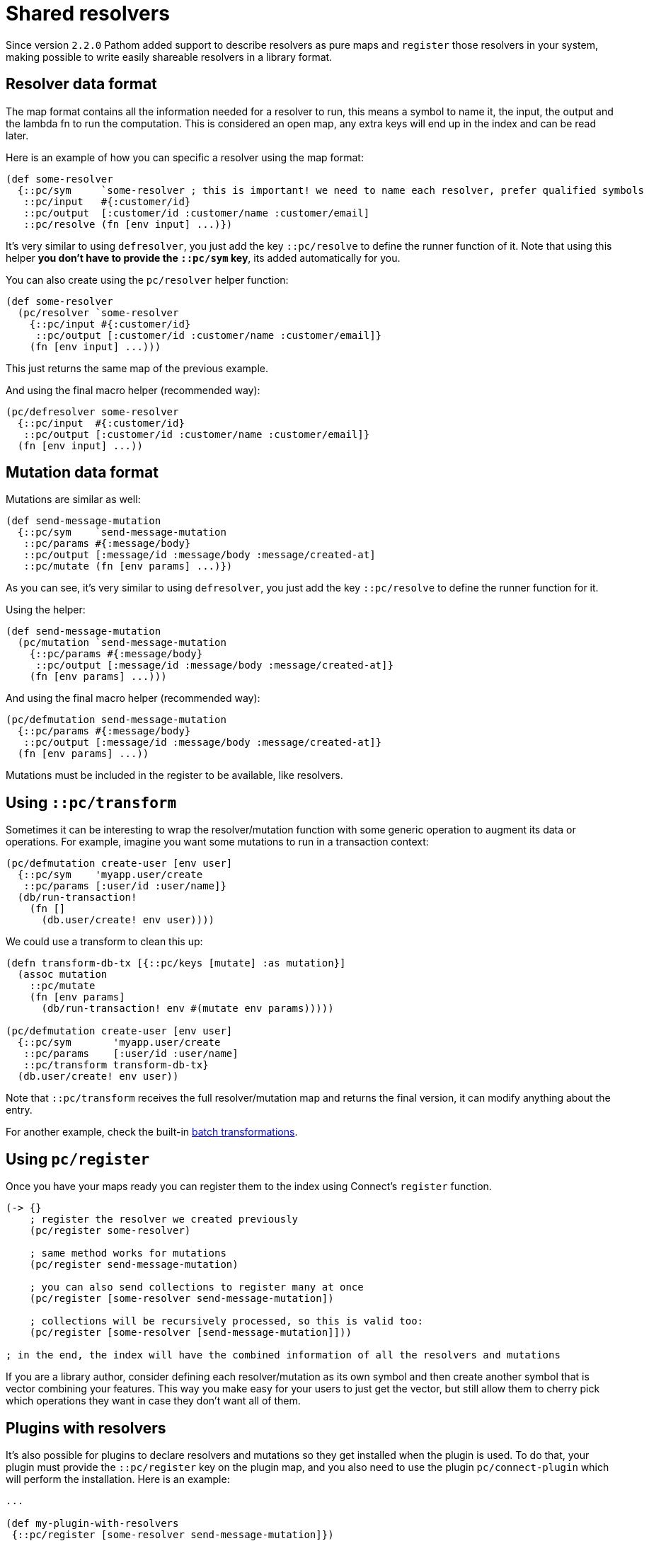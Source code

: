 = Shared resolvers

Since version `2.2.0` Pathom added support to describe resolvers as pure maps and `register` those resolvers in
your system, making possible to write easily shareable resolvers in a library format.

== Resolver data format

The map format contains all the information needed for a resolver to run, this means a
symbol to name it, the input, the output and the lambda fn to run the computation. This
is considered an open map, any extra keys will end up in the index and can be read
later.

Here is an example of how you can specific a resolver using the map format:

[source,clojure]
----
(def some-resolver
  {::pc/sym     `some-resolver ; this is important! we need to name each resolver, prefer qualified symbols
   ::pc/input   #{:customer/id}
   ::pc/output  [:customer/id :customer/name :customer/email]
   ::pc/resolve (fn [env input] ...)})
----

It's very similar to using `defresolver`, you just add the key `::pc/resolve` to define the
runner function of it. Note that using this helper *you don't have to provide the `::pc/sym` key*, its
added automatically for you.

You can also create using the `pc/resolver` helper function:

[source,clojure]
----
(def some-resolver
  (pc/resolver `some-resolver
    {::pc/input #{:customer/id}
     ::pc/output [:customer/id :customer/name :customer/email]}
    (fn [env input] ...)))
----

This just returns the same map of the previous example.

And using the final macro helper (recommended way):

[source,clojure]
----
(pc/defresolver some-resolver
  {::pc/input  #{:customer/id}
   ::pc/output [:customer/id :customer/name :customer/email]}
  (fn [env input] ...))
----

== Mutation data format

Mutations are similar as well:

[source,clojure]
----
(def send-message-mutation
  {::pc/sym    `send-message-mutation
   ::pc/params #{:message/body}
   ::pc/output [:message/id :message/body :message/created-at]
   ::pc/mutate (fn [env params] ...)})
----

As you can see, it's very similar to using `defresolver`, you just add the key `::pc/resolve` to define the
runner function for it.

Using the helper:

[source,clojure]
----
(def send-message-mutation
  (pc/mutation `send-message-mutation
    {::pc/params #{:message/body}
     ::pc/output [:message/id :message/body :message/created-at]}
    (fn [env params] ...)))
----

And using the final macro helper (recommended way):

[source,clojure]
----
(pc/defmutation send-message-mutation
  {::pc/params #{:message/body}
   ::pc/output [:message/id :message/body :message/created-at]}
  (fn [env params] ...))
----

Mutations must be included in the register to be available, like resolvers.

== Using `::pc/transform` [[connect-transform]]

Sometimes it can be interesting to wrap the resolver/mutation function with some generic
operation to augment its data or operations. For example, imagine you want some mutations
to run in a transaction context:

[source,clojure]
----
(pc/defmutation create-user [env user]
  {::pc/sym    'myapp.user/create
   ::pc/params [:user/id :user/name]}
  (db/run-transaction!
    (fn []
      (db.user/create! env user))))
----

We could use a transform to clean this up:

[source,clojure]
----
(defn transform-db-tx [{::pc/keys [mutate] :as mutation}]
  (assoc mutation
    ::pc/mutate
    (fn [env params]
      (db/run-transaction! env #(mutate env params)))))

(pc/defmutation create-user [env user]
  {::pc/sym       'myapp.user/create
   ::pc/params    [:user/id :user/name]
   ::pc/transform transform-db-tx}
  (db.user/create! env user))
----

Note that `::pc/transform` receives the full resolver/mutation map and returns the final
version, it can modify anything about the entry.

For another example, check the built-in xref:connect/resolvers.adoc#resolver-batch-transform[batch transformations].

== Using `pc/register`

Once you have your maps ready you can register them to the index using Connect's `register` function.

[source,clojure]
----
(-> {}
    ; register the resolver we created previously
    (pc/register some-resolver)

    ; same method works for mutations
    (pc/register send-message-mutation)

    ; you can also send collections to register many at once
    (pc/register [some-resolver send-message-mutation])

    ; collections will be recursively processed, so this is valid too:
    (pc/register [some-resolver [send-message-mutation]]))

; in the end, the index will have the combined information of all the resolvers and mutations
----

If you are a library author, consider defining each resolver/mutation as its own symbol
and then create another symbol that is vector combining your features. This way you
make easy for your users to just get the vector, but still allow them to cherry pick
which operations they want in case they don't want all of them.

== Plugins with resolvers

It's also possible for plugins to declare resolvers and mutations so they get installed
when the plugin is used. To do that, your plugin must provide the `::pc/register` key
on the plugin map, and you also need to use the plugin `pc/connect-plugin` which will
perform the installation. Here is an example:

[source,clojure]
----
...

(def my-plugin-with-resolvers
 {::pc/register [some-resolver send-message-mutation]})

(def parser
  (p/parser {::p/env     (fn [env]
                           (merge
                             {::p/reader [p/map-reader pc/reader pc/open-ident-reader]}
                             env))
             ::p/mutate  pc/mutate-async
             ::p/plugins [(pc/connect-plugin) ; make sure connect-plugin is here, the order doesn't matter
                          my-plugin-with-resolvers]}))
----

The resolvers will be registered right after the parser is defined.
